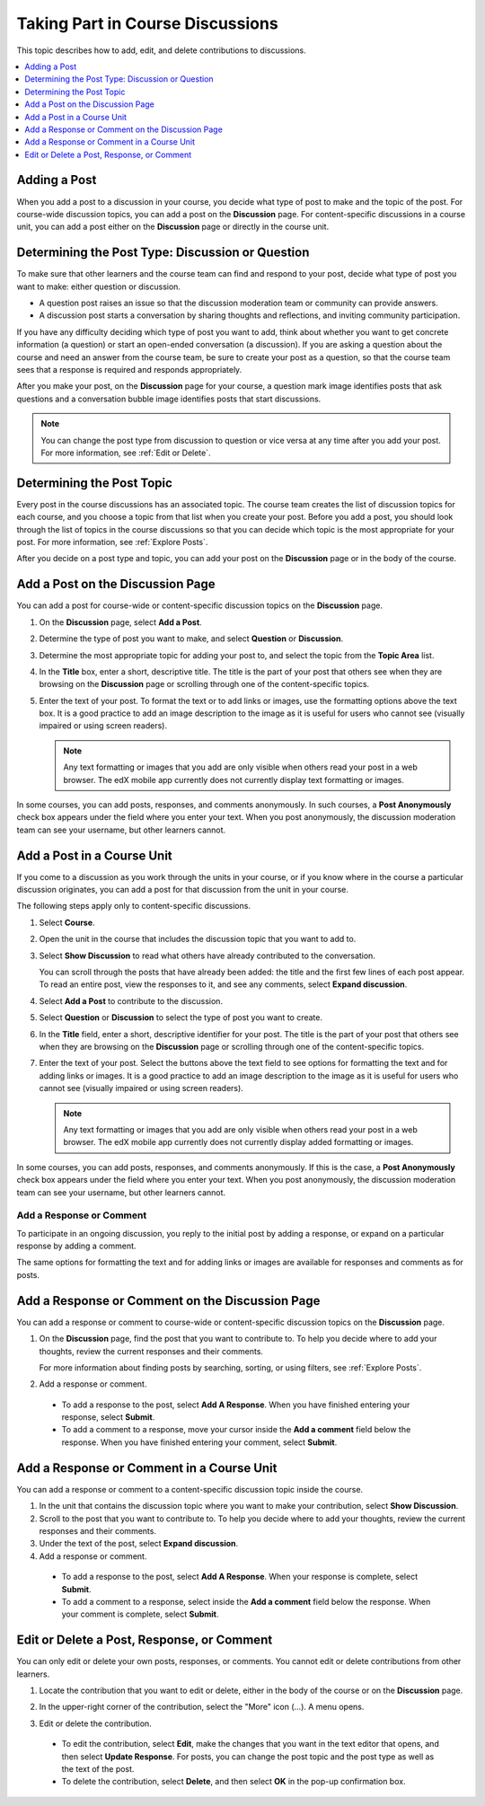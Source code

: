 
.. _Add or Edit a Contribution:

#######################################
Taking Part in Course Discussions
#######################################

This topic describes how to add, edit, and delete contributions to discussions.

.. contents::
  :local:
  :depth: 1

.. _Add a Post:

**************
Adding a Post
**************

When you add a post to a discussion in your course, you decide what type of
post to make and the topic of the post. For course-wide discussion topics, you
can add a post on the **Discussion** page. For content-specific discussions in
a course unit, you can add a post either on the **Discussion** page or
directly in the course unit.

.. _Determine Post Type:

**************************************************
Determining the Post Type: Discussion or Question
**************************************************

To make sure that other learners and the course team can find and respond to
your post, decide what type of post you want to make: either question or
discussion.

* A question post raises an issue so that the discussion moderation team or
  community can provide answers.

* A discussion post starts a conversation by sharing thoughts and
  reflections, and inviting community participation.

If you have any difficulty deciding which type of post you want to add, think
about whether you want to get concrete information (a question) or start an
open-ended conversation (a discussion). If you are asking a question about the
course and need an answer from the course team, be sure to create your post as
a question, so that the course team sees that a response is required and
responds appropriately.

After you make your post, on the **Discussion** page for your course, a
question mark image identifies posts that ask questions and a conversation
bubble image identifies posts that start discussions.

.. note:: You can change the post type from discussion to question or vice
   versa at any time after you add your post. For more information, see
   :ref:`Edit or Delete`.


.. _Determine Post Topic:

****************************
Determining the Post Topic
****************************

Every post in the course discussions has an associated topic. The course team
creates the list of discussion topics for each course, and you choose a
topic from that list when you create your post. Before you add a post, you
should look through the list of topics in the course discussions so that you
can decide which topic is the most appropriate for your post. For more
information, see :ref:`Explore Posts`.

After you decide on a post type and topic, you can add your post on the
**Discussion** page or in the body of the course.

************************************
Add a Post on the Discussion Page
************************************

You can add a post for course-wide or content-specific discussion
topics on the **Discussion** page.

#. On the **Discussion** page, select **Add a Post**.

#. Determine the type of post you want to make, and select **Question** or
   **Discussion**.

#. Determine the most appropriate topic for adding your post to, and select the
   topic from the **Topic Area** list.

#. In the **Title** box, enter a short, descriptive title. The title is the
   part of your post that others see when they are browsing on the
   **Discussion** page or scrolling through one of the content-specific topics.

#. Enter the text of your post. To format the text or to add links or
   images, use the formatting options above the text box. It is a good
   practice to add an image description to the image as it is useful 
   for users who cannot see (visually impaired or using screen readers).

   .. note:: Any text formatting or images that you add are only visible when
      others read your post in a web browser. The edX mobile app currently does
      not currently display text formatting or images.

In some courses, you can add posts, responses, and comments anonymously. In such
courses, a **Post Anonymously** check box appears under the field where you
enter your text. When you post anonymously, the discussion moderation team can
see your username, but other learners cannot.


************************************
Add a Post in a Course Unit
************************************

If you come to a discussion as you work through the units in your course, or
if you know where in the course a particular discussion originates, you can
add a post for that discussion from the unit in your course.

The following steps apply only to content-specific discussions.

#. Select **Course**.

#. Open the unit in the course that includes the discussion topic that you want
   to add to.

#. Select **Show Discussion** to read what others have already contributed to
   the conversation.

   You can scroll through the posts that have already been added: the title
   and the first few lines of each post appear. To read an entire post, view
   the responses to it, and see any comments, select **Expand discussion**.

#. Select **Add a Post** to contribute to the discussion.

#. Select **Question** or **Discussion** to select the type of post you want to
   create.

#. In the **Title** field, enter a short, descriptive identifier for your post.
   The title is the part of your post that others see when they are browsing on
   the **Discussion** page or scrolling through one of the content-specific
   topics.

#. Enter the text of your post. Select the buttons above the text field to see
   options for formatting the text and for adding links or images. It is a good 
   practice to add an image description to the image as it is useful for users who
   cannot see (visually impaired or using screen readers).
   

   .. note:: Any text formatting or images that you add are only visible when
      others read your post in a web browser. The edX mobile app currently does
      not currently display added formatting or images.

In some courses, you can add posts, responses, and comments anonymously. If
this is the case, a **Post Anonymously** check box appears under the field
where you enter your text. When you post anonymously, the discussion
moderation team can see your username, but other learners cannot.

.. _Add Response:

==============================
Add a Response or Comment
==============================

To participate in an ongoing discussion, you reply to the initial post by
adding a response, or expand on a particular response by adding a comment.

The same options for formatting the text and for adding links or images are
available for responses and comments as for posts.

**************************************************
Add a Response or Comment on the Discussion Page
**************************************************

You can add a response or comment to course-wide or content-specific
discussion topics on the **Discussion** page.

#. On the **Discussion** page, find the post that you want to contribute to. To
   help you decide where to add your thoughts, review the current responses and
   their comments.

   For more information about finding posts by searching, sorting, or using
   filters, see :ref:`Explore Posts`.

#. Add a response or comment.

  * To add a response to the post, select **Add A Response**. When you have
    finished entering your response, select **Submit**.

  * To add a comment to a response, move your cursor inside the **Add a
    comment** field below the response. When you have finished entering your
    comment, select **Submit**.

*******************************************
Add a Response or Comment in a Course Unit
*******************************************

You can add a response or comment to a content-specific discussion
topic inside the course.

#. In the unit that contains the discussion topic where you want to make
   your contribution, select **Show Discussion**.

#. Scroll to the post that you want to contribute to. To help you decide
   where to add your thoughts, review the current responses and their comments.

#. Under the text of the post, select **Expand discussion**.

#. Add a response or comment.

  * To add a response to the post, select **Add A Response**. When your
    response is complete, select **Submit**.

  * To add a comment to a response, select inside the **Add a comment** field
    below the response. When your comment is complete, select **Submit**.

.. _Edit or Delete:

*******************************************
Edit or Delete a Post, Response, or Comment
*******************************************

You can only edit or delete your own posts, responses, or comments. You cannot
edit or delete contributions from other learners.

#. Locate the contribution that you want to edit or delete, either in the body
   of the course or on the **Discussion** page.

#. In the upper-right corner of the contribution, select the "More" icon (...).
   A menu opens.

   .. image:: ../../../shared/students/Images/Disc_EditDelete.png
    :width: 500
    :alt: Response with the "More" menu expanded, showing Edit, Delete, and
        Report options.

#. Edit or delete the contribution.

  * To edit the contribution, select **Edit**, make the changes that you want
    in the text editor that opens, and then select **Update Response**. For
    posts, you can change the post topic and the post type as well as the text
    of the post.

  * To delete the contribution, select **Delete**, and then select **OK** in
    the pop-up confirmation box.
